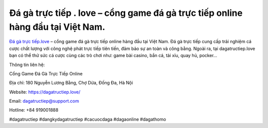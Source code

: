 Đá gà trực tiếp . love – cổng game đá gà trực tiếp online hàng đầu tại Việt Nam.
===================================

`Đá gà trực tiếp.love <https://dagatructiep.love/>`_ – cổng game đá gà trực tiếp online hàng đầu tại Việt Nam. Đá gà trực tiếp cung cấp trải nghiệm cá cược chất lượng với công nghệ phát trực tiếp tiên tiến, đảm bảo sự an toàn và công bằng. Ngoài ra, tại dagatructiep.love bạn có thể thử sức cá cược cùng các trò chơi như: game bài casino, bắn cá, tài xỉu, quay hủ, pocker...

Thông tin liên hệ: 

Cổng Game Đá Gà Trực Tiếp Online

Địa chỉ: 180 Nguyễn Lương Bằng, Chợ Dừa, Đống Đa, Hà Nội

Website: https://dagatructiep.love/

Email: dagatructiep@support.com

Hotline: +84 919001888

#dagatructiep #dangkydagatructiep #cacuocdaga #dagaonline #dagathomo
